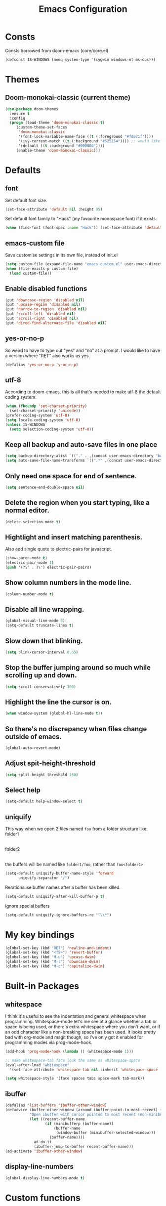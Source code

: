 #+STARTUP: hidestars
#+TITLE: Emacs Configuration

* Consts
  Consts borrowed from doom-emacs (core/core.el)
#+begin_src emacs-lisp
  (defconst IS-WINDOWS (memq system-type '(cygwin windows-nt ms-dos)))
#+end_src

* Themes
** Doom-monokai-classic (current theme)
   #+BEGIN_SRC emacs-lisp
     (use-package doom-themes
       :ensure t
       :config
       (progn (load-theme 'doom-monokai-classic t)
	      (custom-theme-set-faces
	       'doom-monokai-classic
	       '(font-lock-variable-name-face ((t (:foreground "#fd971f"))))
	       '(ivy-current-match ((t (:background "#525254")))) ;; would like this a bit lighter so I can actually see it
	       '(default ((t :background "#000000"))))
	      (enable-theme 'doom-monokai-classic)))
   #+END_SRC

* Defaults
** font
   Set default font size.
#+begin_src emacs-lisp
  (set-face-attribute 'default nil :height 95)
#+end_src

   Set default font family to "Hack" (my favourite monospace font) if it exists.
#+begin_src emacs-lisp
  (when (find-font (font-spec :name "Hack")) (set-face-attribute 'default nil :family "Hack"))
#+end_src

** emacs-custom file
   Save customise settings in its own file, instead of init.el
#+begin_src emacs-lisp
  (setq custom-file (expand-file-name "emacs-custom.el" user-emacs-directory))
  (when (file-exists-p custom-file)
    (load custom-file))
#+end_src

** Enable disabled functions
#+begin_src emacs-lisp
  (put 'downcase-region 'disabled nil)
  (put 'upcase-region 'disabled nil)
  (put 'narrow-to-region 'disabled nil)
  (put 'scroll-left 'disabled nil)
  (put 'scroll-right 'disabled nil)
  (put 'dired-find-alternate-file 'disabled nil)
#+end_src

** yes-or-no-p
   So weird to have to type out "yes" and "no" at a prompt.
   I would like to have a version where "RET" also works as yes.
#+begin_src emacs-lisp
  (defalias 'yes-or-no-p 'y-or-n-p)
#+end_src

** utf-8
   According to doom-emacs, this is all that's needed to make utf-8 the default coding system.
#+begin_src emacs-lisp
  (when (fboundp 'set-charset-priority)
    (set-charset-priority 'unicode))
  (prefer-coding-system 'utf-8)
  (setq locale-coding-system 'utf-8)
  (unless IS-WINDOWS
    (setq selection-coding-system 'utf-8))
#+end_src

** Keep all backup and auto-save files in one place
#+begin_src emacs-lisp
  (setq backup-directory-alist `(("." . ,(concat user-emacs-directory "backups/"))))
  (setq auto-save-file-name-transforms `((".*" ,(concat user-emacs-directory "auto-save-list/") t)))
#+end_src

** Only need one space for end of sentence.
#+begin_src emacs-lisp
  (setq sentence-end-double-space nil)
#+end_src

** Delete the region when you start typing, like a normal editor.
#+begin_src emacs-lisp
  (delete-selection-mode t)
#+end_src

** Hightlight and insert matching parenthesis.
   Also add single quote to electric-pairs for javascript.
#+begin_src emacs-lisp
  (show-paren-mode t)
  (electric-pair-mode 1)
  (push '(?\' . ?\') electric-pair-pairs)
#+end_src

** Show column numbers in the mode line.
#+begin_src emacs-lisp
  (column-number-mode t)
#+end_src

** Disable all line wrapping.
#+begin_src emacs-lisp
  (global-visual-line-mode 0)
  (setq-default truncate-lines t)
#+end_src

** Slow down that blinking.
#+begin_src emacs-lisp
    (setq blink-cursor-interval 0.65)
#+end_src

** Stop the buffer jumping around so much while scrolling up and down.
#+begin_src emacs-lisp
  (setq scroll-conservatively 100)
#+end_src

** Highlight the line the cursor is on.
#+begin_src emacs-lisp
  (when window-system (global-hl-line-mode t))
#+end_src

** So there's no discrepancy when files change outside of emacs.
#+begin_src emacs-lisp
  (global-auto-revert-mode)
#+end_src

** Adjust spit-height-threshold
#+begin_src emacs-lisp
  (setq split-height-threshold 160)
#+end_src

** Select help
#+begin_src emacs-lisp
  (setq-default help-window-select t)
#+end_src

** uniquify
   This way when we open 2 files named =foo= from a folder structure like:
   folder1
     |- foo
   folder2
     |- foo
   the buffers will be named like =folder1/foo=, rather than =foo<folder1>=
#+begin_src emacs-lisp
  (setq-default uniquify-buffer-name-style 'forward
		uniquify-separator "/")
#+end_src

   Rerationalise buffer names after a buffer has been killed.
#+begin_src emacs-lisp
  (setq-default uniquify-after-kill-buffer-p t)
#+end_src

  Ignore special buffers
#+begin_src emacs-lisp
  (setq-default uniquify-ignore-buffers-re "^\\*")
#+end_src

* My key bindings
#+begin_src emacs-lisp
  (global-set-key (kbd "RET") 'newline-and-indent)
  (global-set-key (kbd "<f5>") 'revert-buffer)
  (global-set-key (kbd "M-u") 'upcase-dwim)
  (global-set-key (kbd "M-l") 'downcase-dwim)
  (global-set-key (kbd "M-c") 'capitalize-dwim)
#+end_src

* Built-in Packages
** whitespace
   I think it's useful to see the indentation and general whitespace when programming.
   Whitespace-mode let's me see at a glance whether a tab or space is being used, or there's extra
   whitespace where you don't want, or if an odd character like a non-breaking space has been used.
   It looks pretty bad with org-mode and magit though, so I've only got it enabled for programming
   modes via prog-mode-hook.
   #+begin_src emacs-lisp
     (add-hook 'prog-mode-hook (lambda () (whitespace-mode 1)))

     ;; make whitespace-tab face look the same as whitespace-space
     (eval-after-load "whitespace"
       '(set-face-attribute 'whitespace-tab nil :inherit 'whitespace-space :foreground 'unspecified))

     (setq whitespace-style '(face spaces tabs space-mark tab-mark))
   #+end_src

** ibuffer
   #+BEGIN_SRC emacs-lisp
     (defalias 'list-buffers 'ibuffer-other-window)
     (defadvice ibuffer-other-window (around ibuffer-point-to-most-recent) ()
                "Open ibuffer with cursor pointed to most recent (non-minibuffer) buffer name"
                (let ((recent-buffer-name
                       (if (minibufferp (buffer-name))
                           (buffer-name
                            (window-buffer (minibuffer-selected-window)))
                         (buffer-name))))
                  ad-do-it
                  (ibuffer-jump-to-buffer recent-buffer-name)))
     (ad-activate 'ibuffer-other-window)
   #+END_SRC

** display-line-numbers
#+BEGIN_SRC emacs-lisp
  (global-display-line-numbers-mode t)
#+END_SRC

* Custom functions
** my/parent-dir
   Helper function to get the parent directory of a file/folder
#+begin_src emacs-lisp
  (defun my/parent-dir (filename)
    "Return parent directory of absolute FILENAME."
    (when filename
      (file-name-directory (directory-file-name filename))))
#+end_src

** my/recursive-locate-file
   This is used to find the project local executables for eslint and flow
#+BEGIN_SRC emacs-lisp
  (defun my/recursive-locate-file (folder file &optional parent-dir)
    "FOLDER: the folder to look for
  FILE: the file to find in FOLDER. Can be a string or list of strings to find a file in subfolders.

  e.g. (my/recursive-locate-file \"node_modules\" '(\".bin\" \"eslint\")) will go up the tree to find the
  node_modules dir and if node_modules/.bin/eslint doesn't exist, it will try to find it further up the tree."
      (let* ((file-path (if (stringp file)
			    (concat folder file)
			  (concat (file-name-as-directory folder) (directory-file-name (mapconcat 'file-name-as-directory file "")))))
	     (root (locate-dominating-file
		    (or parent-dir (buffer-file-name) default-directory)
		    folder))
	     (found-file (and root
			      (expand-file-name file-path root)))
	     (par-dir (my/parent-dir root)))
	(cond ((and found-file (file-exists-p found-file))
	       found-file)
	      ((or (not par-dir) (string-equal par-dir "/"))
	       nil)
	      (t
	       (my/recursive-locate-file folder file par-dir)))))
#+END_SRC


* lsp-mode
  Somewhat of a rush job right now, but it works 😅
** main
#+BEGIN_SRC emacs-lisp
  (use-package lsp-mode
    :ensure t
    ;; set prefix for lsp-command-keymap (few alternatives - "C-l", "C-c l")
    :init (setq lsp-keymap-prefix "C-'")
    :hook (;; replace xxx-mode with concrete major-mode(e. g. python-mode)
	   (web-mode . (lambda ()
			 (when (or (string= (file-name-extension buffer-file-name) "ts")
				   (string= (file-name-extension buffer-file-name) "tsx"))
			   (lsp-deferred))))
	   ;; if you want which-key integration
	   (lsp-mode . lsp-enable-which-key-integration))
    :commands (lsp lsp-deferred)
    :config (progn
	      (setenv "PATH" (concat (getenv "PATH") ":/home/lutfi/.npm-packages/bin"))
	      (add-to-list 'exec-path "/home/lutfi/.npm-packages/bin")
	      (setq lsp-prefer-flymake nil)))
#+END_SRC

** lsp-ui
   lsp-mode auto-detects and configures lsp-ui and company-lsp
   to turn off set lsp-auto-configure to nil
#+begin_src emacs-lisp
  (use-package lsp-ui
    :ensure t
    :after lsp-mode)
#+end_src

** lsp-ivy
#+begin_src emacs-lisp
  (use-package lsp-ivy
    :ensure t
    :after lsp-mode
    :commands lsp-ivy-workspace-symbol)
#+end_src

* emacs-lisp-mode
#+BEGIN_SRC emacs-lisp
  (add-hook 'emacs-lisp-mode-hook (lambda () (setq indent-tabs-mode nil)))
#+END_SRC

* org-mode
** Installation
   Use the latest org-mode package from the org archives.
   
#+begin_src emacs-lisp
  (use-package org
    :ensure org-plus-contrib
    :pin org)
#+end_src

** Org packages
*** org-superstar
    For fancy looking stars
#+begin_src emacs-lisp
  (use-package org-superstar
    :ensure t
    :hook (org-mode . (lambda () (org-superstar-mode 1))))
#+end_src

* web-mode
#+BEGIN_SRC emacs-lisp
  (use-package web-mode
    :ensure t
    :mode ("\\.js\\'" "\\.jsx\\'" "\\.html\\'" "\\.tsx\\'" "\\.ts\\'")
    :hook (web-mode . (lambda () (setq indent-tabs-mode nil)))
    :config
    (progn
      (setq web-mode-markup-indent-offset 2)
      (setq web-mode-code-indent-offset 2)
      (setq web-mode-css-indent-offset 2)
      (setq web-mode-attr-indent-offset 2)
      (setq web-mode-attr-value-indent-offset 2)
      ;; (setq web-mode-enable-current-element-highlight t)
      (setq web-mode-enable-current-column-highlight t)
      (setq web-mode-enable-auto-quoting nil)
      (setq web-mode-indentation-params nil)
      (setq-default web-mode-comment-formats '(("javascript" . "//")
					       ("typescript" . "//")
					       ("jsx" . "//")
					       ("css" . "/*")))))

#+END_SRC

* scss-mode
#+BEGIN_SRC emacs-lisp
  (use-package scss-mode
    :ensure t
    :mode ("\\.scss\\''" "\\.sass\\''")
    :hook (scss-mode . (lambda () (progn
                                    (setq indent-tabs-mode nil)
                                    (setq css-indent-offset 2)))))
#+END_SRC

* sass-mode
#+BEGIN_SRC emacs-lisp
  (use-package sass-mode
    :ensure t
    :mode ("\\.sass\\'"))
#+END_SRC

* json-mode
#+BEGIN_SRC emacs-lisp
  (use-package json-mode
    :ensure t
    :mode ("\\.json\\'")
    :hook (json-mode . (lambda () (progn
				    (setq-local js-indent-level 8)))))
#+END_SRC

* yaml-mode
#+BEGIN_SRC emacs-lisp
  (use-package yaml-mode
    :ensure t
    :mode ("\\.yml\\'"))
#+END_SRC



* swiper + counsel + ivy
The commented out swiper config was taken from [[https://github.com/abo-abo/swiper][Swiper github]].
Need to sort this out properly.
#+begin_src emacs-lisp
  (use-package counsel
    :ensure t)
  (use-package ivy
    :ensure t
    :diminish (ivy-mode)
    :bind (("C-x b" . ivy-switch-buffer))
    :config
    (ivy-mode 1)
    (setq ivy-use-virtual-buffer t)
    (setq ivy-display-style 'fancy))
  (use-package swiper
    :ensure t
    :after (counsel ivy)
    :bind (("C-s" . swiper)
           ("C-r" . swiper)
           ("C-c C-r" . ivy-resume)
           ("M-x" . counsel-M-x)
           ("C-x C-f" . counsel-find-file)
           ("M-s s" . counsel-git-grep)
	   ("M-s ." . swiper-thing-at-point))
    :config
    (progn
      (ivy-mode 1)
      (setq ivy-use-virtual-buffers t)
      (setq enable-recursive-minibuffers t)
      ;;(global-set-key (kbd "<f1> f") 'counsel-describe-function)
      ;;(global-set-key (kbd "<f1> v") 'counsel-describe-variable)
      ;;(global-set-key (kbd "<f1> l") 'counsel-find-library)
      ;;(global-set-key (kbd "<f2> i") 'counsel-info-lookup-symbol)
      ;;(global-set-key (kbd "<f2> u") 'counsel-unicode-char)
      ;;(global-set-key (kbd "C-c g") 'counsel-git)
      ;;(global-set-key (kbd "C-c k") 'counsel-ag)
      ;;(global-set-key (kbd "C-x l") 'counsel-locate)
      ;;(global-set-key (kbd "C-S-o") 'counsel-rhythmbox)
      ;;(define-key minibuffer-local-map (kbd "C-r") 'counsel-minibuffer-history)
      (setq ivy-display-style 'fancy)
      (define-key read-expression-map (kbd "C-r") 'councel-expression-history)
      (define-key ivy-minibuffer-map (kbd "<return>") 'ivy-alt-done)
      (setq ivy-use-selectable-prompt t)))
#+end_src

* multiple-cursors
I've added advice to make it work more like how I think it should work - mark-next and mark-previous do not move the cursor to the next and previous word by default.

*Issues* mark-next and mark-previous only move the cursor to the next or previous multi cursor - so if your cursor is in the middle it won't jump to the new selection.
Need a cycle to end function (or actually a cycle to new cursor function would make more sense)

#+BEGIN_SRC emacs-lisp
  (defun advice-mc/cycle-forward (&optional arg)
    "A version of mc/cycle-forward to use in advice mc/mark- commands"
    (if
	(or
	 (mc/next-fake-cursor-after-point)
	 (mc/first-fake-cursor-after (point-min)))
	(mc/cycle-forward)
      (deactivate-mark)))
  (defun advice-mc/cycle-backward (&optional arg)
    "A version of mc/cycle-backward to use in advice mc/mark- commands"
    (if
	(or
	 (mc/prev-fake-cursor-before-point)
	 (mc/last-fake-cursor-before (point-max)))
	(mc/cycle-backward)
      (deactivate-mark)))

  (use-package multiple-cursors
    :ensure t
    :bind (("C-." . 'mc/mark-next-like-this-word)
	   ("C-," . 'mc/mark-previous-like-this-word)
	   ("C->" . 'mc/unmark-next-like-this)
	   ("C-<" . 'mc/unmark-previous-like-this))
    :config
    (progn
      ;; unbind RET from quitting multicursors
      (define-key mc/keymap (kbd "<return>") nil)
      ;; move some keybindings around
      (define-key mc/keymap (kbd "C-'") nil)
      (define-key mc/keymap (kbd "C-M-'") 'mc-hide-unmatched-lines-mode)
      (define-key mc/keymap (kbd "C-v") nil)
      (define-key mc/keymap (kbd "M-v") nil)
      ;; advice for cycling after marking
      (advice-add 'mc/mark-next-like-this-word :after 'advice-mc/cycle-forward)
      (advice-add 'mc/mark-previous-like-this-word :after 'advice-mc/cycle-backward)
      (advice-add 'mc/unmark-next-like-this :before 'advice-mc/cycle-backward)
      (advice-add 'mc/unmark-previous-like-this :before 'advice-mc/cycle-forward)))
#+END_SRC

* flycheck
** main
   Lots of thanks to Jeff Barczewski for [[http://codewinds.com/blog/2015-04-02-emacs-flycheck-eslint-jsx.html][this post]] to get flycheck using the local eslint.
#+BEGIN_SRC emacs-lisp
  (defun set-eslint ()
    (let ((eslint (my/recursive-locate-file "node_modules" '(".bin" "eslint"))))
      (when eslint
	(setq-local flycheck-javascript-eslint-executable eslint))))

  (use-package flycheck
    :ensure t
    :init (global-flycheck-mode)
    :config
    (progn
      (setq-default flycheck-temp-prefix ".flycheck")
      (flycheck-add-mode 'javascript-eslint 'web-mode)
      (add-hook 'web-mode-hook (lambda ()
				 (unless (member 'javascript-jshint flycheck-disabled-checkers)
				   (setq-local flycheck-disabled-checkers
					       (append flycheck-disabled-checkers '(javascript-jshint))))))
      (add-hook 'emacs-lisp-mode-hook (lambda ()
					(setq-local flycheck-disabled-checkers
						    (append flycheck-disabled-checkers '(emacs-lisp-checkdoc)))))
      (add-hook 'flycheck-mode-hook #'set-eslint)
      (add-hook 'lsp-mode-hook (lambda ()
				 (when (string-equal major-mode "web-mode")
				   (progn
				     (flycheck-add-mode 'javascript-eslint 'web-mode)
				     (set-eslint)
				     (lsp-ui-mode)
				     (flycheck-add-next-checker 'lsp '(t . javascript-eslint))))))
      ))
#+END_SRC

** flycheck-flow
   #+BEGIN_SRC emacs-lisp
     (defun set-flow ()
       (let ((flow (my/recursive-locate-file "node_modules" '(".bin" "flow"))))
	 (when flow
	   (setq-local flycheck-javascript-flow-executable flow))))

     (use-package flycheck-flow
       :ensure t
       :after flycheck
       :hook (flycheck-mode . set-flow)
       :config
       (progn
	 (flycheck-add-mode 'javascript-flow 'flow-minor-mode)
	 (flycheck-add-next-checker 'javascript-flow 'javascript-eslint)))
   #+END_SRC

* try
#+BEGIN_SRC emacs-lisp
  (use-package try
    :ensure t)
#+END_SRC

* which-key
#+begin_src emacs-lisp
  (use-package which-key
    :ensure t
    :pin melpa
    :config
    (which-key-mode))
#+end_src

* undo-tree
#+BEGIN_SRC emacs-lisp
  (use-package undo-tree
    :ensure t
    :config
    (global-undo-tree-mode))
#+END_SRC

* projectile
#+BEGIN_SRC emacs-lisp
  (use-package projectile
    :ensure t
    :bind ("C-c p" . 'projectile-command-map)
    :config
    (projectile-mode t)
    (setq projectile-enable-caching t)
    (setq projectile-completion-system 'ivy))
  (use-package counsel-projectile
    :ensure t
    :after (counsel projectile)
    :config
    (counsel-projectile-mode t))
#+END_SRC

* magit
#+BEGIN_SRC emacs-lisp
  (use-package magit
    :ensure t
    :bind ("C-x g" . 'magit-status))
#+END_SRC

* expand-region
#+BEGIN_SRC emacs-lisp
  (use-package expand-region
    :ensure t
    :bind ("C-=" . er/expand-region))
#+END_SRC

* avy
#+BEGIN_SRC emacs-lisp
  (use-package avy
    :ensure t
    :bind (("C-#" . avy-goto-char-in-line)
           ("M-#" . avy-goto-word-1)))
#+END_SRC

* web-beautify
#+BEGIN_SRC emacs-lisp
  (use-package web-beautify
    :ensure t)
#+END_SRC

* origami
  Need to mess with this more, and try to get it to auto-fold some files (have a rule like fold all functions at a certain level or something).
#+BEGIN_SRC emacs-lisp
  (use-package origami
    :ensure t
    :config
    (progn
      (global-origami-mode t)
      (define-prefix-command 'origami-mode-map)
      (global-set-key (kbd "C-c f") 'origami-mode-map)
      (define-key origami-mode-map (kbd "f") 'origami-recursively-toggle-node)))
#+END_SRC

* company
#+BEGIN_SRC emacs-lisp
  (use-package company
    :ensure t
    :config
    (progn
      (add-hook 'after-init-hook 'global-company-mode)
      (setq company-dabbrev-downcase nil)
      (setq company-dabbrev-ignore-case nil)))
#+END_SRC

* window-jump
  For easy window switching.

  I don't really like these bindings because I have to move my hand to the arrow keys and back.
  The problem is I don't want it in a keymap either, and the (n p f b) keys already have modifier bindings
  (super is reserved for global (non-emacs) shortcuts)
#+begin_src emacs-lisp
  (use-package window-jump
    :ensure t
    :bind (("M-<right>" . window-jump-right)
	   ("M-<left>" . window-jump-left)
	   ("M-<up>" . window-jump-up)
	   ("M-<down>" . window-jump-down)))
#+end_src

* git-timemachine
#+BEGIN_SRC emacs-lisp
  (use-package git-timemachine
    :ensure t)
#+END_SRC

* rotate
#+BEGIN_SRC emacs-lisp
  (use-package rotate
    :ensure t
    :bind (("C-c C-o" . rotate-window)
	   ("C-c C-p" . rotate-layout)))
#+END_SRC

* telephone-line
  Customising the mode-line so it looks nice and is easier to read.
  The customisations to telephone-line are just to put the buffer name as the first thing on the left,
  otherwise it gets hard to read when lots of windows are open.

#+BEGIN_SRC emacs-lisp
  (use-package telephone-line
    :ensure t
    :config (progn
	      (defface my/telephone-line-blue '((t (:foreground "white" :background "MidnightBlue"))) "")
	      (add-to-list 'telephone-line-faces '(blue . (my/telephone-line-blue . my/telephone-line-blue)))
	      (setq telephone-line-lhs
		    '((blue . (telephone-line-buffer-name-segment))
		      (accent . (telephone-line-buffer-modified-segment
				 telephone-line-projectile-segment))
		      (nil   . (telephone-line-vc-segment
				telephone-line-erc-modified-channels-segment
				telephone-line-process-segment))))
	      (telephone-line-mode 1)))
#+END_SRC

* flow
#+BEGIN_SRC emacs-lisp
  (use-package flow-minor-mode
    :ensure t
    :hook (web-mode . flow-minor-enable-automatically))
#+END_SRC

* emojis / emojify
  When emacs is compiled with cairo support, then it can support a proper emoji font (I don't know if there's
  a better way of checking cairo than checking cairo-version-string).
  If not then fall back to using the emojify package.
  Note: I believe that emacs should fall back to using the Symbola font for emojis otherwise,
  but for some reason that's not available in the official Arch Linux repo (it is in the AUR).
  Thanks to that if you, for example, open Magit in a project that has emojis in the commit messages,
  then emacs will crash if it doesn't have emoji support 😑

  Should look into windows support of actual emojis at some point.
#+BEGIN_SRC emacs-lisp
  (if (and (boundp 'cairo-version-string)
	   (find-font (font-spec :name "Noto Color Emoji")))
      (set-fontset-font "fontset-default" 'unicode "Noto Color Emoji")
    (use-package emojify
      :ensure t
      :config
      (global-emojify-mode)
      (setq emojify-emoji-styles '(unicode github))))
#+END_SRC

* treemacs
#+begin_src emacs-lisp
  (use-package treemacs
    :ensure t
    :defer t
    :config
    (progn
      (setq treemacs-deferred-git-apply-delay      0.5
	    treemacs-follow-after-init             t
	    ;; treemacs-collapse-dirs                 (if treemacs-python-executable 3 0)
	    ;; treemacs-directory-name-transformer    #'identity
	    ;; treemacs-display-in-side-window        t
	    ;; treemacs-eldoc-display                 t
	    ;; treemacs-file-event-delay              5000
	    ;; treemacs-file-extension-regex          treemacs-last-period-regex-value
	    ;; treemacs-file-follow-delay             0.2
	    ;; treemacs-file-name-transformer         #'identity
	    ;; treemacs-git-command-pipe              ""
	    ;; treemacs-goto-tag-strategy             'refetch-index
	    ;; treemacs-indentation                   2
	    ;; treemacs-indentation-string            " "
	    ;; treemacs-is-never-other-window         nil
	    ;; treemacs-max-git-entries               5000
	    ;; treemacs-missing-project-action        'ask
	    ;; treemacs-move-forward-on-expand        nil
	    ;; treemacs-no-png-images                 nil
	    ;; treemacs-no-delete-other-windows       t
	    ;; treemacs-project-follow-cleanup        nil
	    ;; treemacs-persist-file                  (expand-file-name ".cache/treemacs-persist" user-emacs-directory)
	    ;; treemacs-position                      'left
	    ;; treemacs-recenter-distance             0.1
	    ;; treemacs-recenter-after-file-follow    nil
	    ;; treemacs-recenter-after-tag-follow     nil
	    ;; treemacs-recenter-after-project-jump   'always
	    ;; treemacs-recenter-after-project-expand 'on-distance
	    ;; treemacs-show-cursor                   nil
	    ;; treemacs-show-hidden-files             t
	    ;; treemacs-silent-filewatch              nil
	    ;; treemacs-silent-refresh                nil
	    ;; treemacs-sorting                       'alphabetic-asc
	    ;; treemacs-space-between-root-nodes      t
	    ;; treemacs-tag-follow-cleanup            t
	    ;; treemacs-tag-follow-delay              1.5
	    ;; treemacs-user-mode-line-format         nil
	    ;; treemacs-user-header-line-format       nil
	    ;; treemacs-width                         35
	    ;; treemacs-workspace-switch-cleanup      nil
	    )
      (treemacs-follow-mode t)
      (treemacs-filewatch-mode t)
      (treemacs-fringe-indicator-mode t)
      (treemacs-git-mode 'deferred))
    :bind (("<f8>" . treemacs-select-window)))
#+end_src

** treemacs-projectile
#+begin_src emacs-lisp
  (use-package treemacs-projectile
    :after treemacs projectile
    :ensure t)
#+end_src

** treemacs-icons-dired
#+begin_src emacs-lisp
  (use-package treemacs-icons-dired
    :after treemacs dired
    :ensure t
    :config (treemacs-icons-dired-mode))
#+end_src

** treemacs-magit
#+begin_src emacs-lisp
  (use-package treemacs-magit
    :after treemacs magit
    :ensure t)
#+end_src
